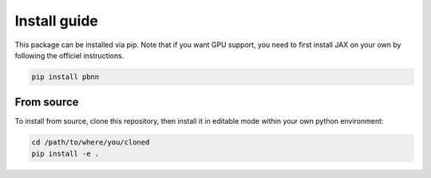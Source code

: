 Install guide
=============

This package can be installed via pip. Note that if you want GPU support, you need to first install JAX on your own by following the officiel instructions.

.. code::

    pip install pbnn

From source
~~~~~~~~~~~

To install from source, clone this repository, then install it in editable mode within your own python environment:

.. code::

    cd /path/to/where/you/cloned
    pip install -e .
